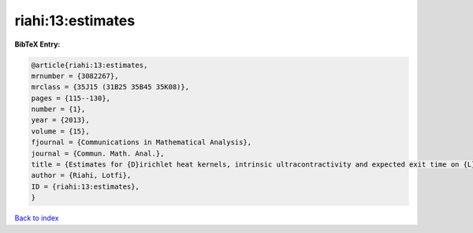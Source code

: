 riahi:13:estimates
==================

.. :cite:t:`riahi:13:estimates`

.. bibliography:: ../../All.bib

**BibTeX Entry:**

.. code-block:: bibtex

   @article{riahi:13:estimates,
   mrnumber = {3082267},
   mrclass = {35J15 (31B25 35B45 35K08)},
   pages = {115--130},
   number = {1},
   year = {2013},
   volume = {15},
   fjournal = {Communications in Mathematical Analysis},
   journal = {Commun. Math. Anal.},
   title = {Estimates for {D}irichlet heat kernels, intrinsic ultracontractivity and expected exit time on {L}ipschitz domains},
   author = {Riahi, Lotfi},
   ID = {riahi:13:estimates},
   }

`Back to index <../index>`_
